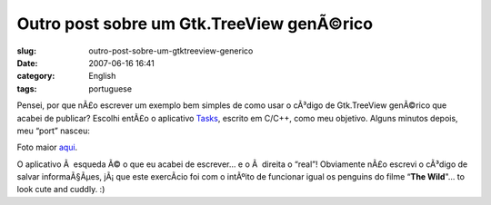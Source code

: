 Outro post sobre um Gtk.TreeView genÃ©rico
############################################
:slug: outro-post-sobre-um-gtktreeview-generico
:date: 2007-06-16 16:41
:category: English
:tags: portuguese

Pensei, por que nÃ£o escrever um exemplo bem simples de como usar o
cÃ³digo de Gtk.TreeView genÃ©rico que acabei de publicar? Escolhi entÃ£o
o aplicativo `Tasks <http://pimlico-project.org/tasks.html>`__, escrito
em C/C++, como meu objetivo. Alguns minutos depois, meu “port” nasceu:

|Tasks|

Foto maior
`aqui <http://farm2.static.flickr.com/1004/557214660_9bdbe1a237_o.png>`__.

O aplicativo Ã  esqueda Ã© o que eu acabei de escrever… e o Ã  direita o
“real”! Obviamente nÃ£o escrevi o cÃ³digo de salvar informaÃ§Ãµes,
jÃ¡ que este exercÃ­cio foi com o intÃºito de funcionar igual os
penguins do filme “\ **The Wild**"… to look cute and cuddly. :)

.. |Tasks| image:: http://farm2.static.flickr.com/1004/557214660_75edca1a82.jpg
   :target: http://www.flickr.com/photos/25563799@N00/557214660/
